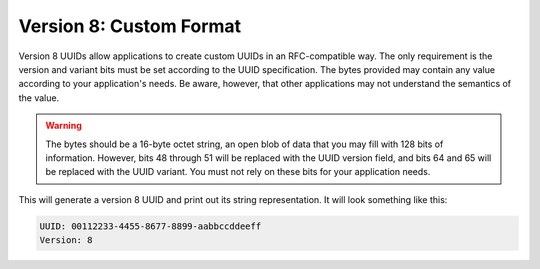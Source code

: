 .. _rfc4122.version8:

========================
Version 8: Custom Format
========================

Version 8 UUIDs allow applications to create custom UUIDs in an RFC-compatible way. The only requirement is the version
and variant bits must be set according to the UUID specification. The bytes provided may contain any value according to
your application's needs. Be aware, however, that other applications may not understand the semantics of the value.

.. warning::

    The bytes should be a 16-byte octet string, an open blob of data that you may fill with 128 bits of information.
    However, bits 48 through 51 will be replaced with the UUID version field, and bits 64 and 65 will be replaced with
    the UUID variant. You must not rely on these bits for your application needs.

.. code-block:: php
    :caption: Generate a version 8, custom UUID
    :name: rfc4122.version8.example

    use Ramsey\Uuid\Uuid;

    $uuid = Uuid::uuid8("\x00\x11\x22\x33\x44\x55\x66\x77\x88\x99\xaa\xbb\xcc\xdd\xee\xff");

    printf(
        "UUID: %s\nVersion: %d\n",
        $uuid->toString(),
        $uuid->getFields()->getVersion()
    );

This will generate a version 8 UUID and print out its string representation. It will look something like this:

.. code-block:: text

    UUID: 00112233-4455-8677-8899-aabbccddeeff
    Version: 8
